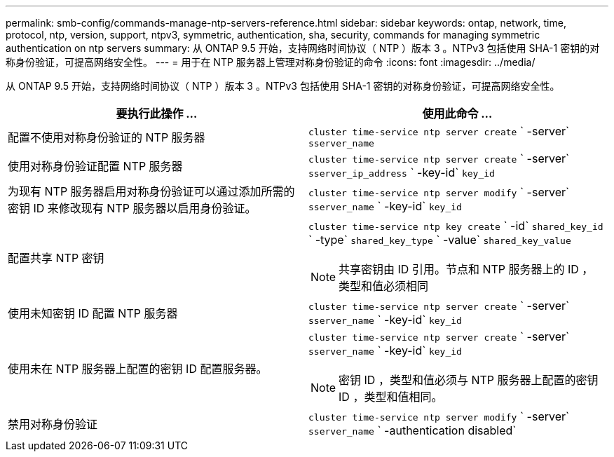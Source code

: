 ---
permalink: smb-config/commands-manage-ntp-servers-reference.html 
sidebar: sidebar 
keywords: ontap, network, time, protocol, ntp, version, support, ntpv3, symmetric, authentication, sha, security, commands for managing symmetric authentication on ntp servers 
summary: 从 ONTAP 9.5 开始，支持网络时间协议（ NTP ）版本 3 。NTPv3 包括使用 SHA-1 密钥的对称身份验证，可提高网络安全性。 
---
= 用于在 NTP 服务器上管理对称身份验证的命令
:icons: font
:imagesdir: ../media/


[role="lead"]
从 ONTAP 9.5 开始，支持网络时间协议（ NTP ）版本 3 。NTPv3 包括使用 SHA-1 密钥的对称身份验证，可提高网络安全性。

|===
| 要执行此操作 ... | 使用此命令 ... 


 a| 
配置不使用对称身份验证的 NTP 服务器
 a| 
`cluster time-service ntp server create` ` -server` `sserver_name`



 a| 
使用对称身份验证配置 NTP 服务器
 a| 
`cluster time-service ntp server create` ` -server` `sserver_ip_address` ` -key-id` `key_id`



 a| 
为现有 NTP 服务器启用对称身份验证可以通过添加所需的密钥 ID 来修改现有 NTP 服务器以启用身份验证。
 a| 
`cluster time-service ntp server modify` ` -server` `sserver_name` ` -key-id` `key_id`



 a| 
配置共享 NTP 密钥
 a| 
`cluster time-service ntp key create` ` -id` `shared_key_id` ` -type` `shared_key_type` ` -value` `shared_key_value`

[NOTE]
====
共享密钥由 ID 引用。节点和 NTP 服务器上的 ID ，类型和值必须相同

====


 a| 
使用未知密钥 ID 配置 NTP 服务器
 a| 
`cluster time-service ntp server create` ` -server` `sserver_name` ` -key-id` `key_id`



 a| 
使用未在 NTP 服务器上配置的密钥 ID 配置服务器。
 a| 
`cluster time-service ntp server create` ` -server` `sserver_name` ` -key-id` `key_id`

[NOTE]
====
密钥 ID ，类型和值必须与 NTP 服务器上配置的密钥 ID ，类型和值相同。

====


 a| 
禁用对称身份验证
 a| 
`cluster time-service ntp server modify` ` -server` `sserver_name` ` -authentication disabled`

|===